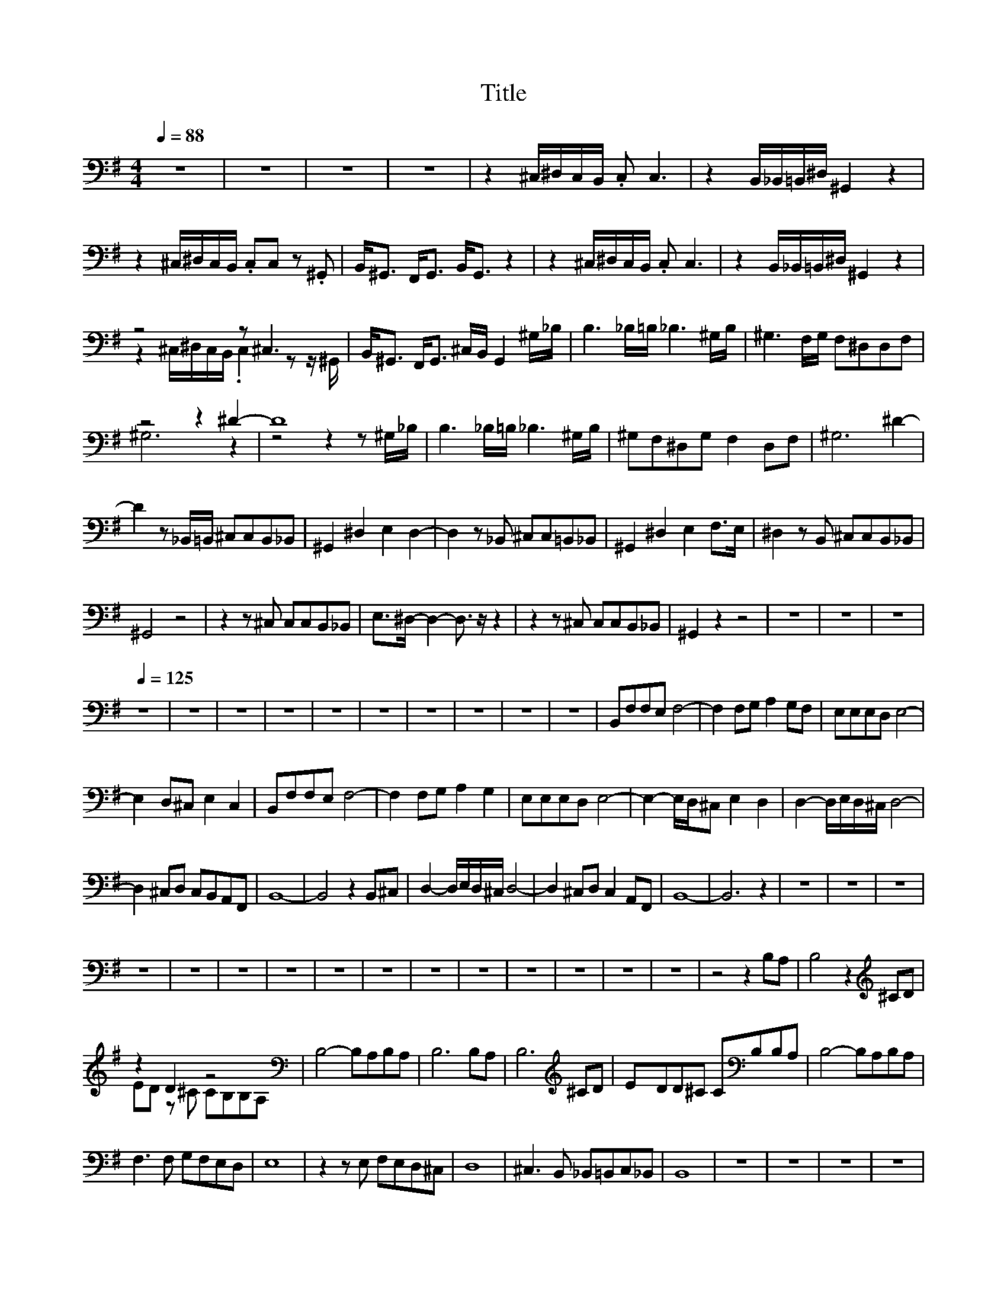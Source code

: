 X:165
T:Title
%%score ( 1 2 )
L:1/8
Q:1/4=88
M:4/4
I:linebreak $
K:G
V:2 bass 
V:1
 z8 | z8 | z8 | z8 | z2 ^C,/^D,/C,/B,,/ .C, C,3 | z2 B,,/_B,,/=B,,/^D,/ ^G,,2 z2 |$ %6
 z2 ^C,/^D,/C,/B,,/ .C,C, z .^G,, | B,,<^G,, F,,<G,, B,,<G,, z2 | z2 ^C,/^D,/C,/B,,/ .C, C,3 | %9
 z2 B,,/_B,,/=B,,/^D,/ ^G,,2 z2 |$ z4 z ^C,3 | B,,<^G,, F,,<G,, ^C,/B,,/ G,,2 ^G,/_B,/ | %12
 B,3 _B,/=B,/ _B,3 ^G,/B,/ | ^G,3 F,/G,/ F,^D,D,F, |$ z4 z2 ^D2- | D8 | B,3 _B,/=B,/ _B,3 ^G,/B,/ | %17
 ^G,F,^D,G, F,2 D,F, | ^G,6 ^D2- |$ D2 z _B,,/=B,,/ ^C,C,B,,_B,, | ^G,,2 ^D,2 E,2 D,2- | %21
 D,2 z _B,, ^C,C,=B,,_B,, | ^G,,2 ^D,2 E,2 F,>E, | ^D,2 z B,, ^C,C,B,,_B,, |$ ^G,,4 z4 | %25
 z2 z ^C, C,C,B,,_B,, | E,>^D,- D,2- D,3/2 z/ z2 | z2 z ^C, C,C,B,,_B,, | ^G,,2 z2 z4 | z8 | z8 | %31
 z8[Q:1/4=125] |$ z8 | z8 | z8 | z8 | z8 | z8 | z8 | z8 | z8 | z8 | B,,F,F,E, F,4- | %43
 F,2 F,G, A,2 G,F, | E,E,E,D, E,4- |$ E,2 D,^C, E,2 C,2 | B,,F,F,E, F,4- | F,2 F,G, A,2 G,2 | %48
 E,E,E,D, E,4- | E,2- E,/D,/^C, E,2 D,2 | D,2- D,/E,/D,/^C,/ D,4- |$ D,2 ^C,D, C,B,,A,,F,, | %52
 B,,8- | B,,4 z2 B,,^C, | D,2- D,/E,/D,/^C,/ D,4- | D,2 ^C,D, C,2 A,,F,, | B,,8- | B,,6 z2 | z8 | %59
 z8 | z8 |$ z8 | z8 | z8 | z8 | z8 | z8 | z8 | z8 | z8 | z8 | z8 | z8 | z4 z2 B,A, | %74
 B,4 z2[K:treble] ^CD |$ z2 D2 z4[K:bass] | B,4- B,A,B,A, | B,6 B,A, | B,6[K:treble] ^CD | %79
 EDD^C C[K:bass]B,B,A, | B,4- B,A,B,A, |$ F,3 F, G,F,E,D, | E,8 | z2 z E, F,E,D,^C, | D,8 | %85
 ^C,3 B,, _B,,=B,,C,_B,, | B,,8 | z8 | z8 | z8 | z8 |$ z8 | z8 | z8 | z8 | z8 | z8 | z8 | z8 | z8 | %100
 z8 | z8 | z8 | z8 | z8 | z8 | z8 | z8 |$ z8 | z8 | z8 | z8 | z8 | z8 | z8 | z8 | z8 | z8 | z8 | %119
 z8 | z8 | z8 | z8 |[Q:1/4=123] z8 | z8 |$ z8 | z8 | z8 | z E,E,C, E,E, z2 | D,D,D,C, .D,2 z2 | %130
 z D,D,C, .D,2 z D, | D,C,C,A,, z4 | z E,E,C, E,E, z2 |$ D,D,D,C, .D,2 z2 | z D,D,C, D,D, z D, | %135
 D,D,C,A,, z4 | E,E,D,C, B,,A,, z2 | E,D,C,A,, z4 | B,,B,,B,,C, D,C,B,,A,,- | A,,4 z4 |$ %140
 E,E,D,C, B,,A,, z2 | E,E,C,E,- E,2 z2 | z B,,B,,C, D,C,B,,B,,- | B,,4- B,,D,C,A,, | %144
 E,2 E,2 D,D, D,2 | =F,F,F,F,- F, E,3 |$ z =F,F,F, F,F,D,D, | =F,F,D,G, z D,C,A,, | %148
 E,2 E,2 D,D, D,2 | =F,F,F,F,- F,E, z2 | z =F,F,F, F,F,D,D, |$ =F,F,D,G,- G,2 z2 | %152
 z A,,A,,B,, C,2 B,,A,, | C,C,B,,A,,- A,,2 z2 | z D,D,C, A,,2 A,,A,, | D, C,2 A,,- A,,2 z2 | %156
 z A,,A,,A,, A,, A,,2 A,, |$ C, B,,2 A,,- A,,2 z2 | z D,D,C, A,,2 A,,A,, | B,, B,,2 B,,- B,,4- | %160
 B,,8- | B,,8- | B,,8 | z2 C,2 z2 C,2 | z C,E,D,- D, C,3 | z2 C,2 z2 C,2 |$ z G,E,G,- G, A,3 | %167
 z2 C,2 z2 C,2 | z C,E,D,- D, C,3 | z2 C,2 z2 C,2 | E,4- E,G,E,A, | z8 | z8 | z8 | z8 | z8 | z8 |$ %177
 z8 | z8 | z8 | z8 | z8 | z8 | z8 | z8 | z8 | z8 | z8 | z8 | z8 | z8 | z8 | z8 | z8 |$ z8 | z8 | %196
 z8 | z8 | z8 | z8 | z8 | z8 | z8[Q:1/4=106] | z8 | z8 | z8 | z8 | z8 | z8 | z8 | z8 |$ z8 | %212
 z2 A,A, A,A,A,^G,- | G,3 F,- F,4- | F,2 A,A, A,A,A,B,- | B,B,B,B, =F, F,2 ^F,- | %216
 F, z A,A, A,A,A,^G,- | G,3 F,- F,4 |$ z2 A,A, A,A,^CB,- | B,B,B,B, =F, F,2 ^F,- | %220
 F,2 z2 z2 F,^C- | C .B,3 z A,2 ^G, | F,6- F,F, | ^C2 B,2- B, B,2 A, | ^C8- |$ C8 | F,4 ^G,4 | %227
 A,^G,F,E,- E,2 ^C,2 | F,4 ^G,4 | A,B,^CB,- B,A, ^G,2 | F,4 ^G,4 | A,^G,F,E,- E,2 ^C,2 |$ %232
 F,^G,A,G,- G,F,E,F,- | F,8 | z8 | z8 | z8 | z8 | z8 | z8 | z8 | z8 | z8[Q:1/4=149] | z8 | z8 | %245
 z8 |$ z8 | z8 | z8 | z8 | z8 | z8 | _B,2 B,2 A,2 G,2 | =F,2 ^D,2 =D,2 D,2 | G,2 G,2 =F,_B,,C,D,- | %255
 D,4 z4 |$ C,2 C,D, ^D,2 =D,C, | D, G,2 _B,- B,G,A,B, | A,2 A,2 E, E,2 D,- | D,2 z2 z4 | %260
 _B,2 B,2 A,2 G,2 | =F,2 ^D,2 =D,2 D,2 | G,2 G,2 =F,_B,,C,D,- |$ D,4 z4 | C,2 C,D, ^D,2 =D,C, | %265
 D, G,2 _B,- B,G,A,B, | A,2 A,2 E, E,2 D,- | D,2 z2 z4 | =F,2 F,2 F,2 F,2 | G, G,2 D,- D,3 C, |$ %270
 _B,,B,,B,,B,, D, D,2 G,,- | G,,2 z2 z4 | =F,2 F,2 F,2 F,2 | G, G,2 D,- D,3 D, | %274
 _B,,B,,B,,B,, D, D,2 G,- | G,8 | z8 | z8 | z8 | z8 |$ z8 | z8 | z8 | z8 | z8 | z8 | z8 | z8 | z8 | %289
 z8 | z8 | z8 | z8 | z8[Q:1/4=79] | z8 | z8 | z8 |$ z8 | z8 | z8 | z8 | z8 | z8 | z8 | z8 | z8 | %306
 z8 | z8 | z8 | z8 | z8 | z8 | z8 | z8 |$ z8 | z8 | z8 | z8 | z8 | z8 | z8 | z8 | z8 | z8 | z8 | %325
 z8 | z8 | z8 | z8 | z8 | z8 |$ z8 | z8 | z8 | z8 | z8 | z8 | z8 | z8 | z8 | z8 | z8 | z8 | z8 | %344
 z8 | z8 | z8 | z8 |$ z8 | z8 | z8 | z8 | z8 | z8 | z8 | z8 | z8 | z8 | z8 | z8 | z8 | z8 | z8 | %363
 z8 | z8 |$ z8[Q:1/4=125] | z8 | z8 | z8 | z8 | z8 | z8 | z8 | z8 | z8 | z8 | z8 | z8 | %378
 ^D,2 D,2 D,=F,D,^C, |$ _B,,2 B,,2 B,,4 | ^G,,2 G,,2 G,,3 _B,, | F,,2 =F,,2 ^D,,2 z2 | %382
 ^D,2 D,2 D,=F,D,^C, | _B,,2 B,,2 B,,2 z2 | ^G,,2 G,,2 G,,2 z _B,, | F,,2 =F,,2 ^D,,2 z2 |$ %386
 F,,2 =F,,2 ^D,,2 z F,, | ^G,,2 z2 B,,2 z2 | E,4 z G,G,F, | E,2 E,E,- E,G,G,F, | %390
 E,2 E,E,- E,E,G,E, | B,4 F,4 | G,2 F,E,- E,G,G,F, |$ E,2 E,E,- E,G,G,F, | E,2 E,E,- E,E,G,E, | %395
 B,4 F,4 | G,2 F,E,- E,4 | z E, E,E,/E,/- E,E,F,G, | G,8- | G,A, A,A,/A,/- A,A,B,A,- |$ %400
 A, F,3- F,2 z2 | z G,F,E,- E,G,F,E,- | E,G,F,E,- E, E,2 E,- | E,G,F,E,- E,G,F,E,- | %404
 E,G,F,E,- E, E,2 E,- | E,G,F,E,- E,G,F,E,- |$ E,G,F,E,- E, E,2 E,- | E,G,F,E,- E,G,F,E,- | %408
 E,G,F,E,- E, E,2 E,- | E,G,F,E,- E,G,F,E,- | E,G,F,E,- E, E,2 E,- |$ E,G,F,E,- E,G,A,B,- | B,8 | %413
 z8 | z8 | z8 | z8 | z8 | z8 | z8 | z8 | z8 | z8 | z8 | z8 | z8 |$ z8 | z8 | z8 | z8 | z8 | z8 | %432
 z8 | z8 | z8 | z8 | z8 | z8[Q:1/4=140] | z8 | z8 | z8 | z8 | z8 |$ z8 | z8 | z8 | z8 | z8 | %448
 G,,2 C,2 G,,2 C,2 | G,,2 C,2 G,, C,2 ^G,,- | G,,4 z2 z _B,,- | B,,^G,,G,,=G,, G,,=F,, z2 |$ %452
 G,,2 C,2 G,,2 C,2 | G,,2 C,2 G,, C,2 ^G,,- | G,,6 z _B,,- | B,,^G,,G,,=G,, G,,=F,, z2 | %456
 C,,2 ^D,,2 =F,, G,,2 _B,,- |$ B,,^G,,G,,=G,, G,, =F,,3 | C,,2 ^D,,2 =F,, G,,2 _B,,- | %459
 B,,^G,,G,,=G,, G,,=F,, z2 | G,,2 C,2 G,,2 C,2 | G,,2 C,2 G,, C,2 D, | D,>C,- C,6 |$ z8 | %464
 z2 =F,F, F,F,^D,F,- | F,=F,^D,F,- F, G,3 | z2 =F,^D, F,F,D,F,- | F,=F,^D,F,- F,G,F,C,- |$ %468
 C,2 =F,^D, F,F,D,F,- | F,=F,^D,F,- F, G,3 | z2 =F,^D, F,F,D,F,- | F,=F,^D,F,- F,G,F,C, | %472
 C,2 ^D,2 =F, G,2 C,- |$ C,2 ^D,2 =F, G,2 F,/D,/ | C,6 _B,,^D, | D,8 | C,2 ^D,2 =F, G,2 C,- | %477
 C,2 ^D,2 =F, G,2 F,/D,/ | C,6 _B,,=F,- | F,8 | z8 |$ z8 | z8 | z8 | z8 | z8 | z8 | z8 | z8 | z8 | %490
 z8 | z8 | z8 | z8 | z8 | z8 | z8 | z8[Q:1/4=123] |$ z8 | z8 | z8 | z8 | z8 | z4 z2 z/ =F,3/2 | %504
 =F,>F,- F,/F,F,/- F,G,F,^D, | ^D,>=F,- F,/F,F,/ F,G,F,D, |$ ^D,>=F,- F,/F,F,/ F,G,F,D, | %507
 ^D,2 z C, G,>D,- D,2 | z z/ =F,/- F,/F,F,/ F,G,F,^D, | ^D,>=F,- F,/F,F,/ F,G,F,=D, |$ %510
 D,>=F,- F,/F,F,/ F,G,F,F, | =F,2 z2 z2 G,2 | =F,4 z4 | ^D,=F,F,F, F,F, G,2 | =F,4 z4 | %515
 ^D,=F,F,F, F,F, G,2 | =F, ^D,3 z4 |$ ^D,=F,F,F, F,F, z2 | ^D,=F,F,F, D,F,F,F,- | %519
 F,^D, D,2 C,2 z2 |[K:treble] C^DC_B, G,2 z2 |[K:bass] ^D,=F,F,D, F,D, G,2 |$ =F,4 z4 | %523
 ^D,=F,F,D, F,D, G,2 |[K:treble] C^DC_B, G,2 z2 |[K:bass] ^D,=F,F,D, F,D, G,2 | D,4 z4 | z8 |$ %528
[K:treble] C^DC_B, G,2 z2 |[K:bass] ^D,=F,F,D, F,D, G,2 | =F,2 z2 z4 | ^D,=F,F,D, F,D, G,2 | %532
[K:treble] C^DC_B, G,2 z2 |$[K:bass] ^D,=F,F,D, F,D, G,2 | D,4 z4 | z4 z2 z C, | %536
 ^D,>=D, C,D, ^D,2 C,=D, | ^D,>=D, C,D, ^D,2 z C, |$ =F,^D, D,=D,/D,/- D,C,/C,/- C,_B,, | %539
 =F,^D, D,=D,/D,/- D,C,/C,/- C,_B,, | C,>D, C,_B,, G,,2 z2 | z4 z2 _B,,2 | C,4 D,4 | ^D,4 ^D4 |$ %544
 z8 | z8 | z8 | z8 | z8 | z8 | z8 | z8 | z8 | z8 | z8 | z8[Q:1/4=130] | z8 | z8 | z8 | z8 | %560
 z8[Q:1/4=111] |$ z8 | z8 | z8 | z8 | z8 | z8 | z8 | z8 | z8 | z8 | z8 | z8 | z8 | z8 | z8 | %576
 z4 CB,A,G, |$ F,G,A,D, z D2 B,- | B,4 E,E, E,D,/E,/- | E,2 z B,, G,F,E,D, | D,D,B,,E,- E,2 z2 | %581
 z8 | z2 z E, E,E, E,D,/E,/- |$ E,2 z D, G,F,E,D, | D,D,B,,E,- E,2 z2 | z8 | z4 CB,A,G, | %587
 F,G,A,D,- D, D2 B,- | B,2 z G, G,G,F,G,- | G,2 E,E, E,E,D,E,- |$ E,2 z2 CB,A,G, | %591
 F,G,A,D, z D2 B,- | B,2 z2 z2 E,2 | E,2 E,E, E,E,D,E, | E,2 z2 E,>E,- E,E, | %595
 E,>D,- D,D, z B,,- B,,<D, |$ D,2 z D, A,>A,- A,A, | A,>G,- G,G, G,G,- G,<F, | %598
 .E,2 z E, E,>E,- E,E, | E,>D,- D,D, .B,,>C,- C,/ z/ D, | D,6 A,A, |$ A,2 A,A, B, C3 | z4 CB,A,G, | %603
 F,G,A,D, z D2 B,- | B,3 G, G,G,F,G, | z2 E,E, E,E,D,E,- | E,2 z2 CB,A,G, |$ F,G,A,D, z D2 B,- | %608
 B,2 z2 z2 G,G, | G,2 G,G, A, B,2 C- | C2 z2 E,E, E,D,/F,/- | F,2 z2 F,F, F,E,/G,/- | %612
 G,2 z B, B,B, B,B,/B,/ |$ B,3 B, B,B, B,F,/E,/ | z2 z E, E,E, E,D,/F,/- | F,2 z2 F,F, A,2- | %616
 A,G,/F,/ E,2 z2 G,G, | G,G,G,G, A, B,2 C | z8 | z8 | z8 |$ z8 | z8 | z8[Q:1/4=107] | z8 | z8 | %626
 z8 | z8 | z4 z B,,D,F, | E,2 z2 z B,,D,F, | E,2 z2 z B,, D,F,/E,/- |$ E,2 z D, ^C,D,C,A,, | %632
 B,,4 z B,,D,F, | E,2 z2 z B,,D,F, | E,2 z2 z B,, D,F,/E,/- | E,2 z D, ^C,D,C,A,, | %636
 B,,4 z B,,D,F, |$ A,4- A,F,E,D, | B,6 z2 | A,A,A,A, A,F,E,D, | _B,>=B, ^C6 | B,2 F,2 D,4 | %642
 A,A,A,F, D,4 | F,D,F,A, B,2 B,2 |$ F,D,F,A, B,2 B,2 | A,F,E,D, B,,B,,D,F, | B,2 F,2 D,4 | %647
 A,A,A,F, D,4 | F,D,F,A, B,2 B,2 | F,D,F,A, B,2 B,2 | A,F,E,D, B,,2 z2 |$ z8 | z8 | z8 | z8 | z8 | %656
 z8 | z8 | z8 | z8[Q:1/4=134] | z8 | z8 | z8 | z8 | z8 | z8 | z8 |$ z4 D,2 =F,2 | G,4 =F,4- | %669
 F,2 z2 G,2 _B,,D,- | D,8 | z4 G,2 _B,2 | A,4 =F,4 | z2 _B,A,- A,G,D,=F,- | F,6 z2 | %675
 z4 ^D,2 =F,2 |$ G,2 _B,B,- B,2 B,2- | B,2 _B,,B,,- B,,2 z D, | D,2 =F,F,- F,F,D,C- | %679
 C2 _B,B,- B,2 G,A, | _B,2 B,B,- B,2 B,B,- | B,2 G,^D,- D,2 =D,2 |$ C,8 | z8 | z8 | z8 | z8 | z8 | %688
 z8 | z8 | z8[Q:1/4=67] | z8 | z8 |[K:treble] C2 C2 _B,2 (3^C=C[K:bass]B, |$ %694
 ^G,2 G,2 =G,2 (3_B,^G,=G, | =F,4 G,4 | =F,4 G,2- (3:2:2G,2 [F,G,] | ^G,4 z4 | %698
 (3:2:2^G,2 [=F,=G,] E,>E, F,2- (3:2:2F,2 [F,G,] |$ ^G,2- (3G,_B,G, .=G,2 (3:2:2z2 [=F,G,] | %700
 (3:2:2^G,2 [=F,=G,] E,>E, F,4 | z z/ G,/ G,^G,/_B,/ G,2 G,2- | G,_B, B,[K:treble]^C/B,/ =C4 |$ %703
 C4 C2 C2 | _B,2 (3^C=C[K:bass]B, ^G,2 G,2- | G,2 (3_B,^G,=G, =F,2 (3F,^G,B, | %706
 G,2 (3_B,^G,=G, =F,2- (3F,^G,B, |$ C2 z2[K:treble] C2 C2 | _B,2 (3^C=C[K:bass]B, ^G,2 G,2- | %709
 G,2 (3_B,^G,=G, =F,2 (3F,^G,B, | G,2 (3_B,^G,=G, =F,4 | .G,4 z4 | z8 |$ z8 | z8 | z8 | %716
 z8[Q:1/4=75] | z8 | z8 | z8 | z8 | z8 | D,4 z2 (3D,C,B,, | G,,>G,, A,,/B,,B,,/ A,,2 z2 | %724
 E,>D,- D,2 z2 (3D,C,B,, |$ G,,>G,, A,,B,,/A,,/- A,,2 z/ G,,G,/ | E,2 z z/ E,/ E,D,D,E, | %727
 D,C,/B,,/- B,,/C,/D,- D,2 z/ G,,G,/ | E,2 z E, E,>D, D,C, | D,B,,/A,,/- A,,2 z4 |$ %730
 D,4 z2 (3D,C,B,, | G,,>G,, A,,B,,/A,,/- A,,2 z E, | E,>D,- D,2 z2 (3D,C,B,, | %733
 G,,>G,, A,,B,,/A,,/- A,,2 z/ G,,G,/ | E,2 (3:2:2z2 E, E,D,D,E, |$ D,2 (3z B,,C, D,2- D,/G,,G,/ | %736
 E,2 z E, E,C,D,E, | D,2 z2 D,E,/G,/- G,<A, | G,2- G,<A, G,2- G,<A, | G,3 G, F,G,/A,/- A,<B, |$ %740
 G,2- G,<A, G,2- G,<A, | G,2 z G, F,E,/D,/- D,B,, | E,4 E,D,/C,/- C,E,/D,/ | B,,2 z2 z2 (3D,C,B,, | %744
 C,<A,,- A,,2 z4 |$ C,/C,/C,/C,/- C,D,/B,,/- B,,A,, G,,>A,,- | A,,<G,,- G,,2 z4 | %747
 z G, G,G,/F,/- F,E,/D,/- D,>D, | E,D,/D,/- D,B,,/D,/ B,,2 z2 |$ z G, G,G,/B,/- B,A, G,F,/G,/ | %750
 E,2 z/ D,/E, B,2 A,2 | z8 | z8 | z8 | z8 | z8 | z8 | z8 | z8 | z8 | z8[Q:1/4=62] |$ z8 | z8 | z8 | %764
 z8 | z8 | z8 | z8 | z8 | z8 | z8 | z8 | z8 | z8 | z8 | z8 | z8 | z8 |$ z8 | z8 | z8 | z8 | z8 | %783
 z8 | z8 | z8 | z8 | z8 | z8 | z8 | z8 | z8 | z8 | z8 | z8 |$ z8 | z8 | z8 | z8 | z8 | z8 | z8 | %802
 z8 | z8 | z8 | z8 | z8 | z8 | z8 | z8 | z8 | z8 |$ z8 | z8 | z8 | z8 | z8 | z8 | z8 | z8 | z8 | %821
 z8 | z8 | z8 |[Q:1/4=61] z8 | z8 | z8 | z8 | z8 |$ z8 | z8 | z8 | z8 | z4 z2 z/ =F,/G,/G,/ | %834
 G,=F, z F,/E,/ .F,2 z/ D,/D,/F,/ | =F,^D, z D,/=D,/ .^D,2 z/ C,/F,/G,/ |$ %836
 G,=F, z/ F,/E,/F,/- F,2 z ^D,/F,/ | G,3 G,/=F,/ G,>^D, F,G, | ^G,2 =G,2 =F,2 z z/ F,/ | %839
 G,2 =F,2 ^D,2 z D,/F,/ |$ ^D,<=D, z z/ D,/ ^D,<=D, ^D,/=D,/C,/B,,/ | C,4 z _B,,^D,=F, | %842
 G,2 =F,>^D,- D,D,/F,/ G,/D,/F,/G,/ | ^G,2 =G,>=F,- F,2 z2 |$ _B,2 C2 B,=F,/G,/ ^G,/F,/=G,/B,/ | %845
 G,4 z _B,,^D,=F, | G,2 =F,>^D,- D,D,/F,/ G,/D,/F,/G,/ | ^G,2 =G,>=F,- F,2 z2 |$ %848
 _B,2 C2 B,=F,/G,/ F,/^D,/C,/D,/ | ^D,2 z2 z4 | z8 | z8 | z8 | z8 | z8[Q:1/4=90] | z8 | z8 | z8 |$ %858
 z C,C,C, C,C,G,G, | z C,C,C, C,A,,G,,E, | z8 | z8 | z C,C,C, C,C,G,G, | z C,C,C, C,A,,G,,E, | z8 | %865
 z8 |$ z2 B,,B,, B,,B,,C,A,,- | A,,A,,A,,A,, G,,G,,G,,G,, | z8 | z8 | z C, z C, .C,C,G,G, | %871
 z .C,C,D, =F,E,C,C, | z8 | z8 |$ z C,C,G, G,C, z C, | C,C,A,G,- G,C,=F,E, | z E,E,E, G,=F,E,E, | %877
 D,2 z2 z4 | z C,C,G, G,C, z C, |$ C,C,A,G,- G,C,=F,E, | z E,E,E, G,=F,E,E, | D,2 z2 C,2 D,2 | %882
 E,6 z C | B,A, z C B,A, z G,- | G,8 | z4 C,2 D,2 |$ E,6 z C | B,A, z C B,A, z G,- | G,6 z2 | z8 | %890
 z8 | z8 | z8 | z8 | z8 | z8 | z8 | z8 | z8 |$ z8 | z8 | z8 | z8 | z8 | z8 | z8 | z8 | z8 | z8 | %909
 z8 | z8 | z8 | z8 | z8 | z8 | z8 |$ z8 | z8 | z8 | z8 | z8[Q:1/4=88] | z8 | z8 | z8 | z8 | z8 | %926
 z8 | z8 | z8 | z8 | z8 | z8 | z8 |$ z8 | z4 z2 z B,,/^C,/ | D,2 F,E,- E,2 D,E,- | E,6 z2 | %937
 F,G,F,D,- D,B,,F,E,- | E,6 z B,,/^C,/ | D,2 F,E,- E,2 B,A,- | A,6 z2 |$ A,2 D,B,- B,2 A,2 | %942
 D E3- E4- | E6 z D,/E,/ | =F,2 A,G,- G,2 F,G,- | G,6 z2 | A,_B,A,=F,- F,D,A,G,- | G,6 z D,/E,/ |$ %948
 =F,2 A,[K:treble]G,- G,2 DC- | C6 z2 |[K:bass] C2 =F,C- CF,F,G,- | G,6 z2 | z4 z2 E,/=F,/C- | %953
 C2 E,=F,- F, C2 D- |$ D4 z E,=F,C- | C2 E,=F,- F,[K:treble] C2 C | z8 | z4 z2 z =F- |$ %958
 F6[K:bass] z2 | z8 | z ^D D_B,/B,/- B,/ z/ z z2 | z8 | z8 | z8 | z8 | z8 |$ z8 | z8 | z8 | z8 | %970
 z8 | z8[Q:1/4=106] | z8 | z8 | z8 | z8 | z8 | z8 | z8 | z8 | z8 | z8 | z8 |$ z8 | %984
 .B,,2 .^G,,.G,, .B,,B,,/B,,/ .B,,F,,/F,,/ | .F,,F,,/F,,/ z/ .F,,F,,/ z/ .F,,^G,,/ .G,,2 | %986
 B,,/B,,/B,,/B,,/ B,,/^G,,/G,,/G,,/ G,,/B,,/B,,/B,,/ z F,,/F,,/ |$ %987
 .F,,.F,, .F,,F,,/F,,/ z/ .^G,,F,,/ .G,,.G,, | .B,,B,,/B,,/ z ^G,,/G,,/ B,,/B,,/B,,/B,,/ .B,,2 | %989
 .F,,.F,, .F,,F,,/F,,/ z/ .F,,^G,,/ .G,,2 | %990
 B,,/B,,/B,,/B,,/ .B,,^G,,/G,,/ .B,,B,,/B,,/ z F,,/F,,/ |$ %991
 F,,/F,,/F,,/F,,/ F,,/F,,/F,,/F,,/ .F,,^G,,/G,,/ z2 | %992
 .^G,,G,,/G,,/ .G,,G,,/G,,/ z .G,, .G,,G,,/G,,/ | .^G,,.G,, .G,,G,,/G,,/ z/ G,,/.G,, .G,,2 |$ %994
 z/ ^G,,/.G,, G,,/G,,/.G,, .G,,G,,/G,,/ z G,,/G,,/ | %995
 .^G,,G,,/G,,/ .G,,G,,/G,,/ .G,,F,,/G,,/ .G,,F,,/G,,/ | z2 ^G,,B,,/^D,/- D,/D,^C,/- C,<B,, |$ %997
 _B,,B,,/B,,/- B,,/=B,,_B,,/- B,,<^G,, G,,F,,/G,,/ | z2 ^G,,B,,/^D,/- D,/D,^C,/- C,<B,, | %999
 _B,,B,,/B,,/- B,,=B,,/_B,,/- B,,^G,, G,,F,,/G,,/ |$ z2 .^D,D,/D,/ z/ .F,^C,/ z/ .B,,C,/ | %1001
 z/ .^C,3/2 .C,B,,/^D,/ z/ .D,3/2 .C,B,,/^G,,/ | z2 .^D,D,/D,/ z/ .^C,C,/ z/ .B,,_B,,/- |$ %1003
 B,,_B,,/B,,/- B,,=B,,/^G,,/ z/ G,,/.G,, G,,/G,,/G,,/G,,/ | z2 z F,/F,/ F,F, .^G,2 | %1005
 z2 z F,/F,/ F,F, .^G,2 | z2 z F,/F,/ F,F, .^G,2 |$ z2 z F,/F,/ F,F, .^G,2 | z8 | z8 | %1010
 z8[Q:1/4=63] | z8 | z8 | z8 | z8 | z8 | z8 | _B,,4 z2 (3F,,^G,,F,, |$ %1018
 (3:2:2_B,,2 ^G,,- G,,2 z2 (3F,,G,,F,, | (3_B,,F,,^G,,- G,,2 z2 (3z ^D,,D,, | %1020
 (3F,,^D,,D,,- D,,2 z4 | _B,4 z2 (3F,^G,F, | (3_B,F,^G,- G,2 z2 (3F,G,F, |$ %1023
 (3_B,F,^G,- G,2 z2 (3z ^D,D, | (3F,^D,D,- D,2 z2 (3:2:2z2[K:treble] _B, | ^D2 ^C4 (3z _B,C | %1026
 ^D/^C/_B,/C/ D4 (3z[K:bass] F,^G, |$ _B,2 B,2 B,2 (3:2:2z2 F, | %1028
 (3_B,^G,F, (3G,F,^D, (3B,G,F, (3G, z F, |[K:treble] ^D3 ^C/D/ C2 z/ ^G,/_B,/C/ |$ %1030
 ^D^C/[K:bass]_B,/ B,/^G,/F,- F,2 (3z F,G, | _B,2 B,2 B,2 B,2- | B,4 z2 (3z ^D,^C, | %1033
 (3F,^C,^D,- D,2 z2 (3z ^G,F, |$ (3_B,F,^G,- G,2 z2 (3z G,F, | (3_B,F,^G,- G,2 z2 (3z ^D,^C, | %1036
 (3F,^C,F, =F,4 z2 |] %1037
V:2
 x8 | x8 | x8 | x8 | x8 | x8 |$ x8 | x8 | x8 | x8 |$ z2 ^C,/^D,/C,/B,,/ .C,2 z z/ ^G,,/ | x8 | x8 | %13
 x8 |$ ^G,6 z2 | z4 z2 z ^G,/_B,/ | x8 | x8 | x8 |$ x8 | x8 | x8 | x8 | x8 |$ x8 | x8 | x8 | x8 | %28
 x8 | x8 | x8 | x8 |$ x8 | x8 | x8 | x8 | x8 | x8 | x8 | x8 | x8 | x8 | x8 | x8 | x8 |$ x8 | x8 | %47
 x8 | x8 | x8 | x8 |$ x8 | x8 | x8 | x8 | x8 | x8 | x8 | x8 | x8 | x8 |$ x8 | x8 | x8 | x8 | x8 | %66
 x8 | x8 | x8 | x8 | x8 | x8 | x8 | x8 | x6[K:treble] x2 |$ ED z ^C C[K:bass]B,B,A, | x8 | x8 | %78
 x6[K:treble] x2 | x5[K:bass] x3 | x8 |$ x8 | x8 | x8 | x8 | x8 | x8 | x8 | x8 | x8 | x8 |$ x8 | %92
 x8 | x8 | x8 | x8 | x8 | x8 | x8 | x8 | x8 | x8 | x8 | x8 | x8 | x8 | x8 | x8 |$ x8 | x8 | x8 | %111
 x8 | x8 | x8 | x8 | x8 | x8 | x8 | x8 | x8 | x8 | x8 | x8 | x8 | x8 |$ x8 | x8 | x8 | x8 | x8 | %130
 x8 | x8 | x8 |$ x8 | x8 | x8 | x8 | x8 | x8 | x8 |$ x8 | x8 | x8 | x8 | x8 | x8 |$ x8 | x8 | x8 | %149
 x8 | x8 |$ x8 | x8 | x8 | x8 | x8 | x8 |$ x8 | x8 | x8 | x8 | x8 | x8 | x8 | x8 | x8 |$ x8 | x8 | %168
 x8 | x8 | x8 | x8 | x8 | x8 | x8 | x8 | x8 |$ x8 | x8 | x8 | x8 | x8 | x8 | x8 | x8 | x8 | x8 | %187
 x8 | x8 | x8 | x8 | x8 | x8 | x8 |$ x8 | x8 | x8 | x8 | x8 | x8 | x8 | x8 | x8 | x8 | x8 | x8 | %206
 x8 | x8 | x8 | x8 | x8 |$ x8 | x8 | x8 | x8 | x8 | x8 | x8 |$ x8 | x8 | x8 | x8 | x8 | x8 | x8 |$ %225
 x8 | x8 | x8 | x8 | x8 | x8 | x8 |$ x8 | x8 | x8 | x8 | x8 | x8 | x8 | x8 | x8 | x8 | x8 | x8 | %244
 x8 | x8 |$ x8 | x8 | x8 | x8 | x8 | x8 | x8 | x8 | x8 | x8 |$ x8 | x8 | x8 | x8 | x8 | x8 | x8 |$ %263
 x8 | x8 | x8 | x8 | x8 | x8 | x8 |$ x8 | x8 | x8 | x8 | x8 | x8 | x8 | x8 | x8 | x8 |$ x8 | x8 | %282
 x8 | x8 | x8 | x8 | x8 | x8 | x8 | x8 | x8 | x8 | x8 | x8 | x8 | x8 | x8 |$ x8 | x8 | x8 | x8 | %301
 x8 | x8 | x8 | x8 | x8 | x8 | x8 | x8 | x8 | x8 | x8 | x8 | x8 |$ x8 | x8 | x8 | x8 | x8 | x8 | %320
 x8 | x8 | x8 | x8 | x8 | x8 | x8 | x8 | x8 | x8 | x8 |$ x8 | x8 | x8 | x8 | x8 | x8 | x8 | x8 | %339
 x8 | x8 | x8 | x8 | x8 | x8 | x8 | x8 | x8 |$ x8 | x8 | x8 | x8 | x8 | x8 | x8 | x8 | x8 | x8 | %358
 x8 | x8 | x8 | x8 | x8 | x8 | x8 |$ x8 | x8 | x8 | x8 | x8 | x8 | x8 | x8 | x8 | x8 | x8 | x8 | %377
 x8 | x8 |$ x8 | x8 | x8 | x8 | x8 | x8 | x8 |$ x8 | x8 | x8 | x8 | x8 | x8 | x8 |$ x8 | x8 | x8 | %396
 x8 | x8 | x8 | x8 |$ x8 | x8 | x8 | x8 | x8 | x8 |$ x8 | x8 | x8 | x8 | x8 |$ x8 | x8 | x8 | x8 | %415
 x8 | x8 | x8 | x8 | x8 | x8 | x8 | x8 | x8 | x8 | x8 |$ x8 | x8 | x8 | x8 | x8 | x8 | x8 | x8 | %434
 x8 | x8 | x8 | x8 | x8 | x8 | x8 | x8 | x8 |$ x8 | x8 | x8 | x8 | x8 | x8 | x8 | x8 | x8 |$ x8 | %453
 x8 | x8 | x8 | x8 |$ x8 | x8 | x8 | x8 | x8 | x8 |$ x8 | x8 | x8 | x8 | x8 |$ x8 | x8 | x8 | x8 | %472
 x8 |$ x8 | x8 | x8 | x8 | x8 | x8 | x8 | x8 |$ x8 | x8 | x8 | x8 | x8 | x8 | x8 | x8 | x8 | x8 | %491
 x8 | x8 | x8 | x8 | x8 | x8 | x8 |$ x8 | x8 | x8 | x8 | x8 | x8 | x8 | x8 |$ x8 | x8 | x8 | x8 |$ %510
 x8 | x8 | x8 | x8 | x8 | x8 | x8 |$ x8 | x8 | x8 |[K:treble] x8 |[K:bass] x8 |$ x8 | x8 | %524
[K:treble] x8 |[K:bass] x8 | x8 | x8 |$[K:treble] x8 |[K:bass] x8 | x8 | x8 |[K:treble] x8 |$ %533
[K:bass] x8 | x8 | x8 | x8 | x8 |$ x8 | x8 | x8 | x8 | x8 | x8 |$ x8 | x8 | x8 | x8 | x8 | x8 | %550
 x8 | x8 | x8 | x8 | x8 | x8 | x8 | x8 | x8 | x8 | x8 |$ x8 | x8 | x8 | x8 | x8 | x8 | x8 | x8 | %569
 x8 | x8 | x8 | x8 | x8 | x8 | x8 | x8 |$ x8 | x8 | x8 | x8 | x8 | x8 |$ x8 | x8 | x8 | x8 | x8 | %588
 x8 | x8 |$ x8 | x8 | x8 | x8 | x8 | z4 D,2 z2 |$ x8 | x8 | x8 | x8 | x8 |$ x8 | x8 | x8 | x8 | %605
 x8 | x8 |$ x8 | x8 | x8 | x8 | x8 | x8 |$ x8 | x8 | x8 | x8 | x8 | x8 | x8 | x8 |$ x8 | x8 | x8 | %624
 x8 | x8 | x8 | x8 | x8 | x8 | x8 |$ x8 | x8 | x8 | x8 | x8 | x8 |$ x8 | x8 | x8 | x8 | x8 | x8 | %643
 x8 |$ x8 | x8 | x8 | x8 | x8 | x8 | x8 |$ x8 | x8 | x8 | x8 | x8 | x8 | x8 | x8 | x8 | x8 | x8 | %662
 x8 | x8 | x8 | x8 | x8 |$ x8 | x8 | x8 | x8 | x8 | x8 | x8 | x8 | x8 |$ x8 | x8 | x8 | x8 | x8 | %681
 x8 |$ x8 | x8 | x8 | x8 | x8 | x8 | x8 | x8 | x8 | x8 | x8 |[K:treble] x22/3[K:bass] x2/3 |$ x8 | %695
 x8 | x8 | z2 (3:2:2z2 [=F,=G,] G,2- (3:2:2G,2 [F,G,] | x8 |$ z4 z G,3 | x8 | x8 | %702
 x3[K:treble] x5 |$ x8 | x10/3[K:bass] x14/3 | x8 | x8 |$ x4[K:treble] x4 | x10/3[K:bass] x14/3 | %709
 x8 | x8 | x8 | x8 |$ x8 | x8 | x8 | x8 | x8 | x8 | x8 | x8 | x8 | x8 | x8 | x8 |$ x8 | x8 | x8 | %728
 x8 | x8 |$ x8 | x8 | x8 | x8 | x8 |$ z z/ C,/- C, z z4 | x8 | x8 | x8 | x8 |$ x8 | x8 | x8 | x8 | %744
 x8 |$ x8 | x8 | x8 | x8 |$ x8 | x8 | x8 | x8 | x8 | x8 | x8 | x8 | x8 | x8 | x8 | x8 |$ x8 | x8 | %763
 x8 | x8 | x8 | x8 | x8 | x8 | x8 | x8 | x8 | x8 | x8 | x8 | x8 | x8 | x8 |$ x8 | x8 | x8 | x8 | %782
 x8 | x8 | x8 | x8 | x8 | x8 | x8 | x8 | x8 | x8 | x8 | x8 | x8 |$ x8 | x8 | x8 | x8 | x8 | x8 | %801
 x8 | x8 | x8 | x8 | x8 | x8 | x8 | x8 | x8 | x8 | x8 |$ x8 | x8 | x8 | x8 | x8 | x8 | x8 | x8 | %820
 x8 | x8 | x8 | x8 | x8 | x8 | x8 | x8 | x8 |$ x8 | x8 | x8 | x8 | x8 | x8 | x8 |$ x8 | x8 | x8 | %839
 x8 |$ x8 | x8 | x8 | x8 |$ x8 | x8 | x8 | x8 |$ x8 | x8 | x8 | x8 | x8 | x8 | x8 | x8 | x8 | x8 |$ %858
 x8 | x8 | x8 | x8 | x8 | x8 | x8 | x8 |$ x8 | x8 | x8 | x8 | x8 | x8 | x8 | x8 |$ x8 | x8 | x8 | %877
 x8 | x8 |$ x8 | x8 | x8 | x8 | x8 | x8 | x8 |$ x8 | x8 | x8 | x8 | x8 | x8 | x8 | x8 | x8 | x8 | %896
 x8 | x8 | x8 |$ x8 | x8 | x8 | x8 | x8 | x8 | x8 | x8 | x8 | x8 | x8 | x8 | x8 | x8 | x8 | x8 | %915
 x8 |$ x8 | x8 | x8 | x8 | x8 | x8 | x8 | x8 | x8 | x8 | x8 | x8 | x8 | x8 | x8 | x8 | x8 |$ x8 | %934
 x8 | x8 | x8 | x8 | x8 | x8 | x8 |$ x8 | x8 | x8 | x8 | x8 | x8 | x8 |$ x3[K:treble] x5 | x8 | %950
[K:bass] x8 | x8 | x8 | x8 |$ x8 | x5[K:treble] x3 | D D3- D2 G,^D- | D2 G,^G,- G, .^D3 |$ %958
 z2 z[K:bass] ^D, =F,F,F,D,- | D,^D D_B,/B,/- B,/ z/ z z2 | x8 | x8 | x8 | x8 | x8 | x8 |$ x8 | %967
 x8 | x8 | x8 | x8 | x8 | x8 | x8 | x8 | x8 | x8 | x8 | x8 | x8 | x8 | x8 | x8 |$ x8 | x8 | x8 | %986
 x8 |$ x8 | x8 | x8 | x8 |$ x8 | x8 | x8 |$ x8 | x8 | x8 |$ x8 | x8 | x8 |$ x8 | x8 | x8 |$ x8 | %1004
 x8 | x8 | x8 |$ x8 | x8 | x8 | x8 | x8 | x8 | x8 | x8 | x8 | x8 | x8 |$ x8 | x8 | x8 | x8 | x8 |$ %1023
 x8 | x22/3[K:treble] x2/3 | x8 | x20/3[K:bass] x4/3 |$ x8 | x8 |[K:treble] x8 |$ %1030
 x3/2[K:bass] x13/2 | x8 | x8 | x8 |$ x8 | x8 | x8 |] %1037
